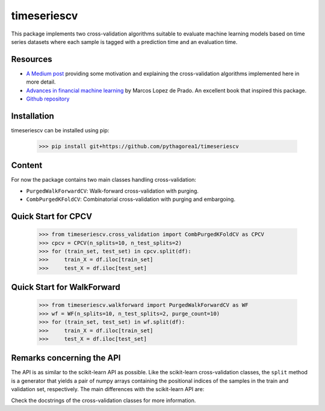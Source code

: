 timeseriescv
------------

This package implements two cross-validation algorithms suitable to evaluate machine learning models based on time series
datasets where each sample is tagged with a prediction time and an evaluation time.

Resources
~~~~~~~~~~

* `A Medium post <https://medium.com/@samuel.monnier/cross-validation-tools-for-time-series-ffa1a5a09bf9>`_  providing some motivation and explaining the cross-validation algorithms implemented here in more detail.

* `Advances in financial machine learning <https://www.wiley.com/en-us/Advances+in+Financial+Machine+Learning-p-9781119482086>`_ by Marcos Lopez de Prado. An excellent book that inspired this package.

* `Github repository <https://github.com/sam31415/timeseriescv/>`_


Installation
~~~~~~~~~~~~

timeseriescv can be installed using pip:

    >>> pip install git+https://github.com/pythagorea1/timeseriescv

Content
~~~~~~~

For now the package contains two main classes handling cross-validation:

* ``PurgedWalkForwardCV``: Walk-forward cross-validation with purging.
* ``CombPurgedKFoldCV``: Combinatorial cross-validation with purging and embargoing.

Quick Start for CPCV
~~~~~~~~~~~~

    >>> from timeseriescv.cross_validation import CombPurgedKFoldCV as CPCV
    >>> cpcv = CPCV(n_splits=10, n_test_splits=2)
    >>> for (train_set, test_set) in cpcv.split(df):
    >>>     train_X = df.iloc[train_set]
    >>>     test_X = df.iloc[test_set]

Quick Start for WalkForward
~~~~~~~~~~~~
    >>> from timeseriescv.walkforward import PurgedWalkForwardCV as WF
    >>> wf = WF(n_splits=10, n_test_splits=2, purge_count=10)
    >>> for (train_set, test_set) in wf.split(df):
    >>>     train_X = df.iloc[train_set]
    >>>     test_X = df.iloc[test_set] 



Remarks concerning the API
~~~~~~~~~~~~~~~~~~~~~~~~~~

The API is as similar to the scikit-learn API as possible. Like the scikit-learn cross-validation classes, the ``split``
method is a generator that yields a pair of numpy arrays containing the positional indices of the samples in the train
and validation set, respectively. The main differences with the scikit-learn API are:

Check the docstrings of the cross-validation classes for more information.

